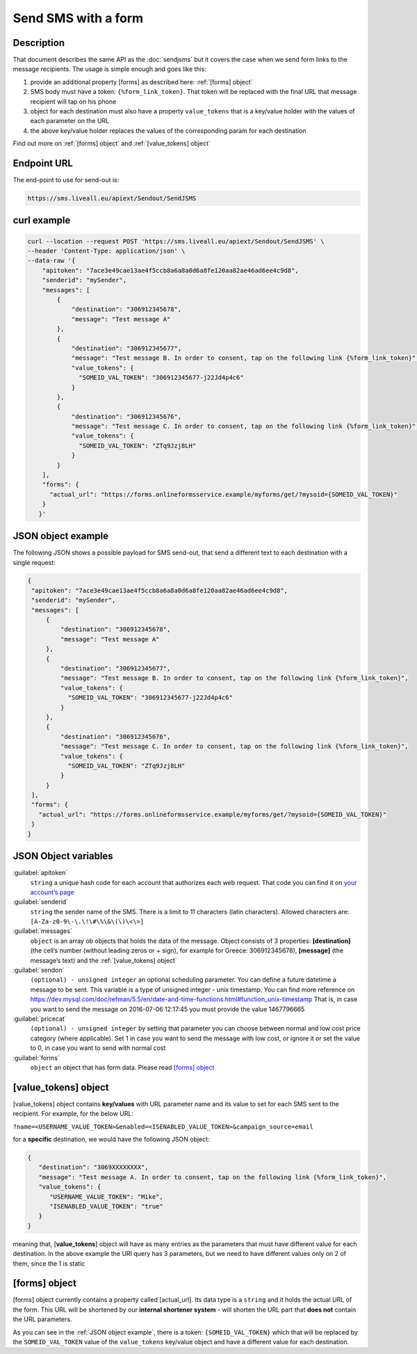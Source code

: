 Send SMS with a form
====================

Description
-----------

That document describes the same API as the :doc:`sendjsms` but it covers the case when we send form links to the message recipients.
The usage is simple enough and goes like this:

1. provide an additional property [forms] as described here: :ref:`[forms] object`
2. SMS body must have a token: ``{%form_link_token}``. That token will be replaced with the final URL that message recipient will tap on his phone
3. object for each destination must also have a property ``value_tokens`` that is a key/value holder with the values of each parameter on the URL
4. the above key/value holder replaces the values of the corresponding param for each destination

Find out more on :ref:`[forms] object` and :ref:`[value_tokens] object`


Endpoint URL
------------

The end-point to use for send-out is:

.. code:: flatline

   https://sms.liveall.eu/apiext/Sendout/SendJSMS


curl example
------------

.. code:: flatline

  curl --location --request POST 'https://sms.liveall.eu/apiext/Sendout/SendJSMS' \
  --header 'Content-Type: application/json' \
  --data-raw '{
      "apitoken": "7ace3e49cae13ae4f5ccb8a6a8a0d6a8fe120aa82ae46ad6ee4c9d8",
      "senderid": "mySender",
      "messages": [
          {
              "destination": "306912345678",
              "message": "Test message A"
          },
          {
              "destination": "306912345677",
              "message": "Test message B. In order to consent, tap on the following link {%form_link_token}",
              "value_tokens": {
                "SOMEID_VAL_TOKEN": "306912345677-j22Jd4p4c6"
              }
          },
          {
              "destination": "306912345676",
              "message": "Test message C. In order to consent, tap on the following link {%form_link_token}",
              "value_tokens": {
                "SOMEID_VAL_TOKEN": "ZTq9Jzj8LH"
              }
          }
      ],
      "forms": {
        "actual_url": "https://forms.onlineformsservice.example/myforms/get/?mysoid={SOMEID_VAL_TOKEN}"
      }
     }'

JSON object example
-------------------

The following JSON shows a possible payload for SMS send-out, that send a different text to each destination with a single request:

.. code:: json

   {
    "apitoken": "7ace3e49cae13ae4f5ccb8a6a8a0d6a8fe120aa82ae46ad6ee4c9d8",
    "senderid": "mySender",
    "messages": [
        {
            "destination": "306912345678",
            "message": "Test message A"
        },
        {
            "destination": "306912345677",
            "message": "Test message B. In order to consent, tap on the following link {%form_link_token}",
            "value_tokens": {
              "SOMEID_VAL_TOKEN": "306912345677-j22Jd4p4c6"
            }
        },
        {
            "destination": "306912345676",
            "message": "Test message C. In order to consent, tap on the following link {%form_link_token}",
            "value_tokens": {
              "SOMEID_VAL_TOKEN": "ZTq9Jzj8LH"
            }
        }
    ],
    "forms": {
      "actual_url": "https://forms.onlineformsservice.example/myforms/get/?mysoid={SOMEID_VAL_TOKEN}"
    }
   }


JSON Object variables
---------------------

:guilabel:`apitoken`
   ``string`` a unique hash code for each account that authorizes each web request. That code you can find it on `your account’s page`_

:guilabel:`senderid`
   ``string`` 	the sender name of the SMS. There is a limit to 11 characters (latin characters). Allowed characters are: ``[A-Za-z0-9\-\.\!\#\%\&\(\)\<\>]``

:guilabel:`messages`
   ``object`` is an array ob objects that holds the data of the message. Object consists of 3 properties:
   **[destination]** (the cell’s number (without leading zeros or + sign), for example for Greece: 306912345678),
   **[message]** (the message’s text)
   and the :ref:`[value_tokens] object`

:guilabel:`sendon`
   ``(optional) - unsigned integer`` an optional scheduling parameter. You can define a future datetime a message to be sent.
   This variable is a type of unsigned integer - unix timestamp. You can find more reference on
   https://dev.mysql.com/doc/refman/5.5/en/date-and-time-functions.html#function_unix-timestamp
   That is, in case you want to send the message on 2016-07-06 12:17:45 you must provide the value 1467796665

:guilabel:`pricecat`
   ``(optional) - unsigned integer`` by setting that parameter you can choose between normal and low cost price category (where applicable).
   Set 1 in case you want to send the message with low cost, or ignore it or set the value to 0, in case you want to send with normal cost

:guilabel:`forms`
   ``object`` an object that has form data. Please read `[forms] object`_


[value_tokens] object
---------------------

[value_tokens] object contains **key/values** with URL parameter name and its value to set for each SMS sent to the recipient.
For example, for the below URL:

``?name=<USERNAME_VALUE_TOKEN>&enabled=<ISENABLED_VALUE_TOKEN>&campaign_source=email``

for a **specific** destination, we would have the following JSON object:

.. code:: json

   {
      "destination": "3069XXXXXXXX",
      "message": "Test message A. In order to consent, tap on the following link {%form_link_token}",
      "value_tokens": {
         "USERNAME_VALUE_TOKEN": "Mike",
         "ISENABLED_VALUE_TOKEN": "true"
      }
   }

meaning that, [**value_tokens**] object will have as many entries as the parameters that must have different value for each destination.
In the above example the URI query has 3 parameters, but we need to have different values only on 2 of them, since the 1 is static


[forms] object
--------------

[forms] object currently contains a property called [actual_url]. Its data type is a ``string`` and it holds the actual URL of the form.
This URL will be shortened by our **internal shortener system** - will shorten the URL part that **does not** contain the URL parameters.

.. code-block:: flatline
   :caption: How is the long URL with its parameters being shortened
   :emphasize-lines: 2,5,8

   1. Long URL:
   https://forms.onlineformsservice.example/myforms/get/?mysoid={SOMEID_VAL_TOKEN}#23

   2. Part of the URL to be shortened
   https://forms.onlineformsservice.example/myforms/get/

   3. Short URL with all the parameters
   https://lval.eu/XXX?mysoid={SOMEID_VAL_TOKEN}#23

.. code-block:: flatline
   :caption: How the tokens are replaced 
   :emphasize-lines: 2

   For a destination for example with SOMEID_VAL_TOKEN=ZTq9Jzj8LH, the final URL would be:
   https://lval.eu/1?mysoid=ZTq9Jzj8LH#23

As you can see in the :ref:`JSON object example`, there is a token: ``{SOMEID_VAL_TOKEN}`` which that will be replaced by the
``SOMEID_VAL_TOKEN`` value of the ``value_tokens`` key/value object and have a different value for each destination.


.. _`your account’s page`: https://www.liveall.eu/user
